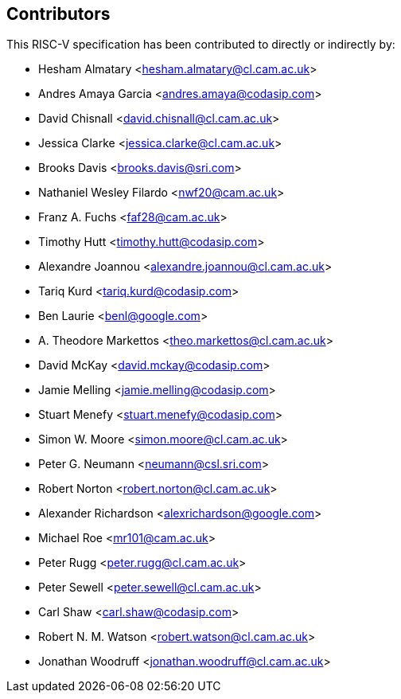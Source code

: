 == Contributors

This RISC-V specification has been contributed to directly or indirectly by:

[%hardbreaks]
* Hesham Almatary <hesham.almatary@cl.cam.ac.uk>
* Andres Amaya Garcia <andres.amaya@codasip.com>
* David Chisnall <david.chisnall@cl.cam.ac.uk>
* Jessica Clarke <jessica.clarke@cl.cam.ac.uk>
* Brooks Davis <brooks.davis@sri.com>
* Nathaniel Wesley Filardo <nwf20@cam.ac.uk>
* Franz A. Fuchs <faf28@cam.ac.uk>
* Timothy Hutt <timothy.hutt@codasip.com>
* Alexandre Joannou <alexandre.joannou@cl.cam.ac.uk>
* Tariq Kurd <tariq.kurd@codasip.com>
* Ben Laurie <benl@google.com>
* A. Theodore Markettos <theo.markettos@cl.cam.ac.uk>
* David McKay <david.mckay@codasip.com>
* Jamie Melling <jamie.melling@codasip.com>
* Stuart Menefy <stuart.menefy@codasip.com>
* Simon W. Moore <simon.moore@cl.cam.ac.uk>
* Peter G. Neumann <neumann@csl.sri.com>
* Robert Norton <robert.norton@cl.cam.ac.uk>
* Alexander Richardson <alexrichardson@google.com>
* Michael Roe <mr101@cam.ac.uk>
* Peter Rugg <peter.rugg@cl.cam.ac.uk>
* Peter Sewell <peter.sewell@cl.cam.ac.uk>
* Carl Shaw <carl.shaw@codasip.com>
* Robert N. M. Watson <robert.watson@cl.cam.ac.uk>
* Jonathan Woodruff <jonathan.woodruff@cl.cam.ac.uk>

